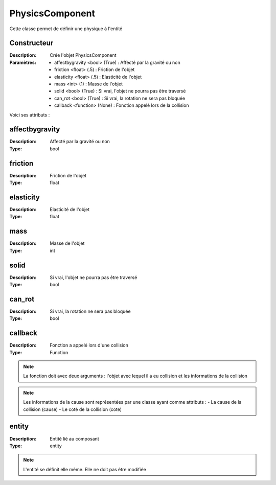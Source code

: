 PhysicsComponent
================

Cette classe permet de définir une physique à l'entité

Constructeur
------------

:Description: Crée l'objet PhysicsComponent
:Paramètres:
    - affectbygravity <bool> (True) : Affecté par la gravité ou non
    - friction <float> (.5) : Friction de l'objet
    - elasticity <float> (.5) : Elasticité de l'objet
    - mass <int> (1) : Masse de l'objet
    - solid <bool> (True) : Si vrai, l'objet ne pourra pas être traversé
    - can_rot <bool> (True) : Si vrai, la rotation ne sera pas bloquée
    - callback <function> (None) : Fonction appelé lors de la collision

Voici ses attributs :

affectbygravity
---------------

:Description: Affecté par la gravité ou non
:Type: bool

friction
--------

:Description: Friction de l'objet
:Type: float

elasticity
----------

:Description: Elasticité de l'objet
:Type: float

mass
----

:Description: Masse de l'objet
:Type: int

solid
-----

:Description: Si vrai, l'objet ne pourra pas être traversé
:Type: bool

can_rot
-------

:Description: Si vrai, la rotation ne sera pas bloquée
:Type: bool

callback
--------

:Description: Fonction a appelé lors d'une collision
:Type: Function

.. note:: La fonction doit avec deux arguments : l'objet avec lequel il a eu collision et les informations de la collision

.. note:: Les informations de la cause sont représentées par une classe ayant comme attributs :
    - La cause de la collision (cause)
    - Le coté de la collision (cote)

entity
------

:Description: Entité lié au composant
:Type: entity

.. note:: L'entité se définit elle même. Elle ne doit pas être modifiée
